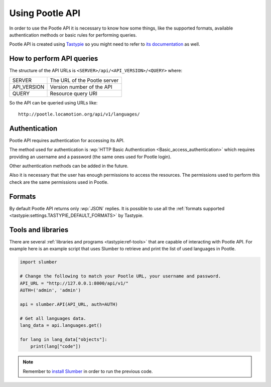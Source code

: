 .. _using_pootle_api:

Using Pootle API
****************

In order to use the Pootle API it is necessary to know how some things, like the
supported formats, available authentication methods or basic rules for
performing queries.

Pootle API is created using `Tastypie <http://tastypieapi.org/>`_ so you might
need to refer to `its documentation <http://django-tastypie.readthedocs.org/>`_
as well.


.. _using_pootle_api#how_to_perform_queries:

How to perform API queries
==========================

The structure of the API URLs is ``<SERVER>/api/<API_VERSION>/<QUERY>`` where:

+---------------+-------------------------------+
| SERVER        | The URL of the Pootle server  |
+---------------+-------------------------------+
| API_VERSION   | Version number of the API     |
+---------------+-------------------------------+
| QUERY         | Resource query URI            |
+---------------+-------------------------------+

So the API can be queried using URLs like::

  http://pootle.locamotion.org/api/v1/languages/


.. _using_pootle_api#authentication:

Authentication
==============

Pootle API requires authentication for accessing its API.

The method used for authentication is :wp:`HTTP Basic Authentication
<Basic_access_authentication>` which requires providing an username and a
password (the same ones used for Pootle login).

Other authentication methods can be added in the future.

Also it is necessary that the user has enough permissions to access the
resources. The permissions used to perform this check are the same permissions
used in Pootle.


.. _using_pootle_api#formats:

Formats
=======

By default Pootle API returns only :wp:`JSON` replies. It is possible to use all
the :ref:`formats supported <tastypie:settings.TASTYPIE_DEFAULT_FORMATS>` by
Tastypie.


.. _using_pootle_api#tools-libraries:

Tools and libraries
===================

There are several :ref:`libraries and programs <tastypie:ref-tools>` that are
capable of interacting with Pootle API. For example here is an example script
that uses Slumber to retrieve and print the list of used languages in Pootle.

.. code-block:: python

  import slumber

  # Change the following to match your Pootle URL, your username and password.
  API_URL = "http://127.0.0.1:8000/api/v1/"
  AUTH=('admin', 'admin')

  api = slumber.API(API_URL, auth=AUTH)

  # Get all languages data.
  lang_data = api.languages.get()

  for lang in lang_data["objects"]:
      print(lang["code"])


.. note:: Remember to `install Slumber <http://slumber.readthedocs.org/>`_ in
   order to run the previous code.

